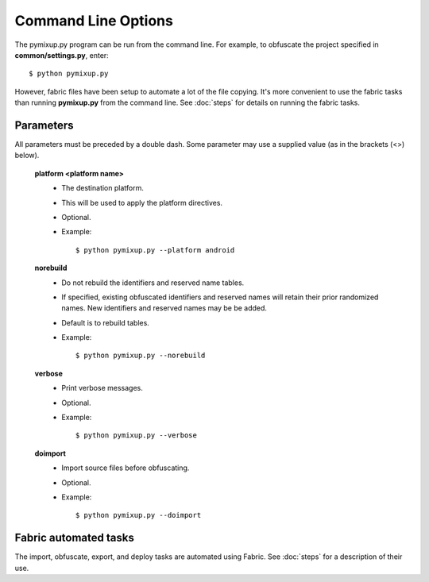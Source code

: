 ====================
Command Line Options
====================

The pymixup.py program can be run from the command line. For example, to obfuscate the project specified in **common/settings.py**, enter::

    $ python pymixup.py

However, fabric files have been setup to automate a lot of the file copying. It's more convenient to use the fabric tasks than running **pymixup.py** from the command line. See :doc:`steps` for details on running the fabric tasks.

Parameters
==========
All parameters must be preceded by a double dash. Some parameter may use a supplied value (as in the brackets (<>) below).

    **platform <platform name>**
        - The destination platform.
        - This will be used to apply the platform directives.
        - Optional.
        - Example::

            $ python pymixup.py --platform android

    **norebuild**
        - Do not rebuild the identifiers and reserved name tables.
        - If specified, existing obfuscated identifiers and reserved names will retain their prior randomized names. New identifiers and reserved names may be be added.
        - Default is to rebuild tables.
        - Example::

            $ python pymixup.py --norebuild

    **verbose**
        - Print verbose messages.
        - Optional.
        - Example::

            $ python pymixup.py --verbose

    **doimport**
        - Import source files before obfuscating.
        - Optional.
        - Example::

            $ python pymixup.py --doimport

Fabric automated tasks
======================
The import, obfuscate, export, and deploy tasks are automated using Fabric. See :doc:`steps` for a description of their use.
